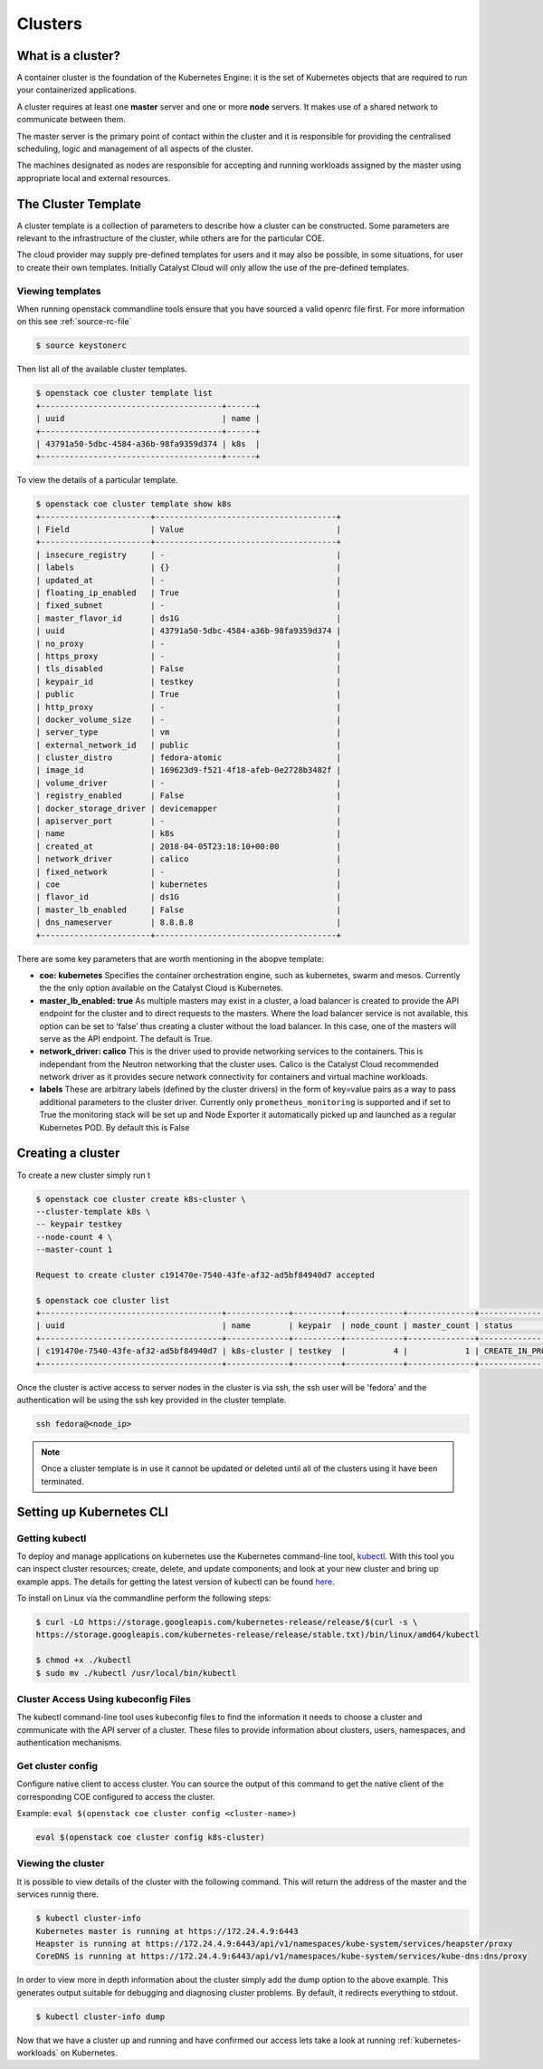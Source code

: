 ########
Clusters
########

What is a cluster?
==================
A container cluster is the foundation of the Kubernetes Engine: it is the set
of Kubernetes objects that are required to run your containerized applications.

A cluster requires at least one **master** server and one or more **node**
servers. It makes use of a shared network to communicate between them.

The master server is the primary point of contact within the cluster and it is
responsible for providing the centralised scheduling, logic and management of
all aspects of the cluster.

The machines designated as nodes are responsible for accepting and running
workloads assigned by the master using appropriate local and external
resources.


The Cluster Template
====================
A cluster template is a collection of parameters to describe how a cluster can
be constructed. Some parameters are relevant to the infrastructure of the
cluster, while others are for the particular COE.

The cloud provider may supply pre-defined templates for users and it may also be possible, in some
situations, for user to create their own templates. Initially Catalyst Cloud will only allow the
use of the pre-defined templates.


Viewing templates
-----------------
When running openstack commandline tools ensure that you have sourced a valid openrc file first.
For more information on this see :ref:`source-rc-file`

.. code-block:: bash

  $ source keystonerc

Then list all of the available cluster templates.

.. code-block:: bash

  $ openstack coe cluster template list
  +--------------------------------------+------+
  | uuid                                 | name |
  +--------------------------------------+------+
  | 43791a50-5dbc-4584-a36b-98fa9359d374 | k8s  |
  +--------------------------------------+------+

To view the details of a particular template.

.. code-block:: bash

  $ openstack coe cluster template show k8s
  +-----------------------+--------------------------------------+
  | Field                 | Value                                |
  +-----------------------+--------------------------------------+
  | insecure_registry     | -                                    |
  | labels                | {}                                   |
  | updated_at            | -                                    |
  | floating_ip_enabled   | True                                 |
  | fixed_subnet          | -                                    |
  | master_flavor_id      | ds1G                                 |
  | uuid                  | 43791a50-5dbc-4584-a36b-98fa9359d374 |
  | no_proxy              | -                                    |
  | https_proxy           | -                                    |
  | tls_disabled          | False                                |
  | keypair_id            | testkey                              |
  | public                | True                                 |
  | http_proxy            | -                                    |
  | docker_volume_size    | -                                    |
  | server_type           | vm                                   |
  | external_network_id   | public                               |
  | cluster_distro        | fedora-atomic                        |
  | image_id              | 169623d9-f521-4f18-afeb-0e2728b3482f |
  | volume_driver         | -                                    |
  | registry_enabled      | False                                |
  | docker_storage_driver | devicemapper                         |
  | apiserver_port        | -                                    |
  | name                  | k8s                                  |
  | created_at            | 2018-04-05T23:18:10+00:00            |
  | network_driver        | calico                               |
  | fixed_network         | -                                    |
  | coe                   | kubernetes                           |
  | flavor_id             | ds1G                                 |
  | master_lb_enabled     | False                                |
  | dns_nameserver        | 8.8.8.8                              |
  +-----------------------+--------------------------------------+


There are some key parameters that are worth mentioning in the abopve template:

* **coe: kubernetes**
  Specifies the container orchestration engine, such as kubernetes, swarm and mesos. Currently the
  the only option available on the Catalyst Cloud is Kubernetes.
* **master_lb_enabled: true**
  As multiple masters may exist in a cluster, a load balancer is created to provide the API
  endpoint for the cluster and to direct requests to the masters. Where the load balancer service
  is not available, this option can be set to ‘false’ thus creating a cluster without the load
  balancer. In this case, one of the masters will serve as the API endpoint. The default is True.
* **network_driver: calico**
  This is the driver used to provide networking services to the containers. This is independant
  from the Neutron networking that the cluster uses. Calico is the Catalyst Cloud recommended
  network driver as it provides secure network connectivity for containers and virtual machine
  workloads.
* **labels**
  These are arbitrary labels (defined by the cluster drivers)  in the form of key=value pairs as a
  way to pass additional parameters to the cluster driver. Currently only
  ``prometheus_monitoring`` is supported and if set to True the monitoring stack will be set up
  and Node Exporter it automatically picked up and launched as a regular Kubernetes POD. By
  default this is False

Creating a cluster
==================

To create a new cluster simply run t

.. code-block:: bash

  $ openstack coe cluster create k8s-cluster \
  --cluster-template k8s \
  -- keypair testkey
  --node-count 4 \
  --master-count 1

  Request to create cluster c191470e-7540-43fe-af32-ad5bf84940d7 accepted

  $ openstack coe cluster list
  +--------------------------------------+-------------+----------+------------+--------------+--------------------+
  | uuid                                 | name        | keypair  | node_count | master_count | status             |
  +--------------------------------------+-------------+----------+------------+--------------+--------------------+
  | c191470e-7540-43fe-af32-ad5bf84940d7 | k8s-cluster | testkey  |          4 |            1 | CREATE_IN_PROGRESS |
  +--------------------------------------+-------------+----------+------------+--------------+--------------------+

Once the cluster is active access to server nodes in the cluster is via ssh, the ssh user will be
'fedora' and the authentication will be using the ssh key provided in the cluster template.

.. code-block:: bash

  ssh fedora@<node_ip>

.. note::

  Once a cluster template is in use it cannot be updated or deleted until all of the clusters
  using it have been terminated.


Setting up Kubernetes CLI
=========================

Getting kubectl
---------------

To deploy and manage applications on kubernetes use the Kubernetes command-line tool, `kubectl`_.
With this tool you can inspect cluster resources; create, delete, and update components; and look
at your new cluster and bring up example apps. The details for getting the latest version of
kubectl can be found `here`_.

.. _`kubectl`: https://kubernetes.io/docs/reference/kubectl/kubectl/
.. _`here`: https://kubernetes.io/docs/tasks/tools/install-kubectl/#kubectl-install-1

To install on Linux via the commandline perform the following steps:

.. code-block:: bash

  $ curl -LO https://storage.googleapis.com/kubernetes-release/release/$(curl -s \
  https://storage.googleapis.com/kubernetes-release/release/stable.txt)/bin/linux/amd64/kubectl

  $ chmod +x ./kubectl
  $ sudo mv ./kubectl /usr/local/bin/kubectl

Cluster Access Using kubeconfig Files
-------------------------------------
The kubectl command-line tool uses kubeconfig files to find the information it needs
to choose a cluster and communicate with the API server of a cluster. These files to provide
information about clusters, users, namespaces, and authentication mechanisms.

Get cluster config
------------------
Configure native client to access cluster. You can source the output of this
command to get the native client of the corresponding COE configured to access
the cluster.

Example: ``eval $(openstack coe cluster config <cluster-name>)``

.. code-block:: bash

  eval $(openstack coe cluster config k8s-cluster)

Viewing the cluster
-------------------
It is possible to view details of the cluster with the following command. This will return the
address of the master and the services runnig there.

.. code-block:: bash

  $ kubectl cluster-info
  Kubernetes master is running at https://172.24.4.9:6443
  Heapster is running at https://172.24.4.9:6443/api/v1/namespaces/kube-system/services/heapster/proxy
  CoreDNS is running at https://172.24.4.9:6443/api/v1/namespaces/kube-system/services/kube-dns:dns/proxy

In order to view more in depth information about the cluster simply add the dump option to the
above example. This generates output suitable for debugging and diagnosing cluster problems.
By default, it redirects everything to stdout.

.. code-block:: bash

  $ kubectl cluster-info dump

Now that we have a cluster up and running and have confirmed our access lets take a look at
running :ref:`kubernetes-workloads` on Kubernetes.

